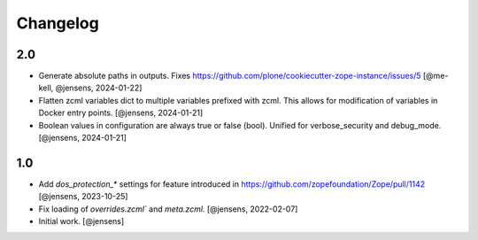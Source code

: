 Changelog
=========

2.0
---

- Generate absolute paths in outputs.
  Fixes https://github.com/plone/cookiecutter-zope-instance/issues/5
  [@me-kell, @jensens, 2024-01-22]

- Flatten zcml variables dict to multiple variables prefixed with zcml.
  This allows for modification of variables in Docker entry points.
  [@jensens, 2024-01-21]

- Boolean values in configuration are always true or false (bool).
  Unified for verbose_security and debug_mode.
  [@jensens, 2024-01-21]

1.0
---

- Add `dos_protection_*` settings for feature introduced in https://github.com/zopefoundation/Zope/pull/1142
  [@jensens, 2023-10-25]

- Fix loading of `overrides.zcml`` and `meta.zcml`.
  [@jensens, 2022-02-07]

- Initial work.
  [@jensens]
